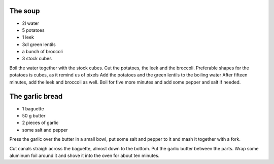 .. title: Soupe aux pommes de terre et poireaux
.. date: 2016-12-07 02:09:53 UTC+02:00
.. tags: 
.. category: 
.. link: 
.. description: 
.. previewimage: 

The soup
========

* 2l water
* 5 potatoes
* 1 leek
* 3dl green lentils
* a bunch of broccoli
* 3 stock cubes


Boil the water together with the stock cubes.
Cut the potatoes, the leek and the broccoli. Preferable shapes for the potatoes is cubes, as it remind us of pixels
Add the potatoes and the green lentils to the boiling water
After fifteen minutes, add the leek and broccoli as well.
Boil for five more minutes and add some pepper and salt if needed.


The garlic bread
================

* 1 baguette
* 50 g butter
* 2 pieces of garlic
* some salt and pepper


Press the garlic over the butter in a small bowl, put some salt and pepper to it and mash it together with a fork.

Cut canals straigh across the baguette, almost down to the bottom.
Put the garlic butter between the parts.
Wrap some aluminum foil around it and shove it into the oven for about ten minutes.

